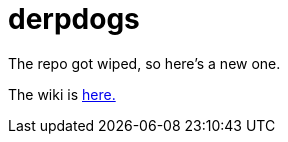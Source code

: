 = derpdogs

The repo got wiped, so here's a new one.

The wiki is https://github.com/ASIFRP/derpdogs/wiki/[here.]
